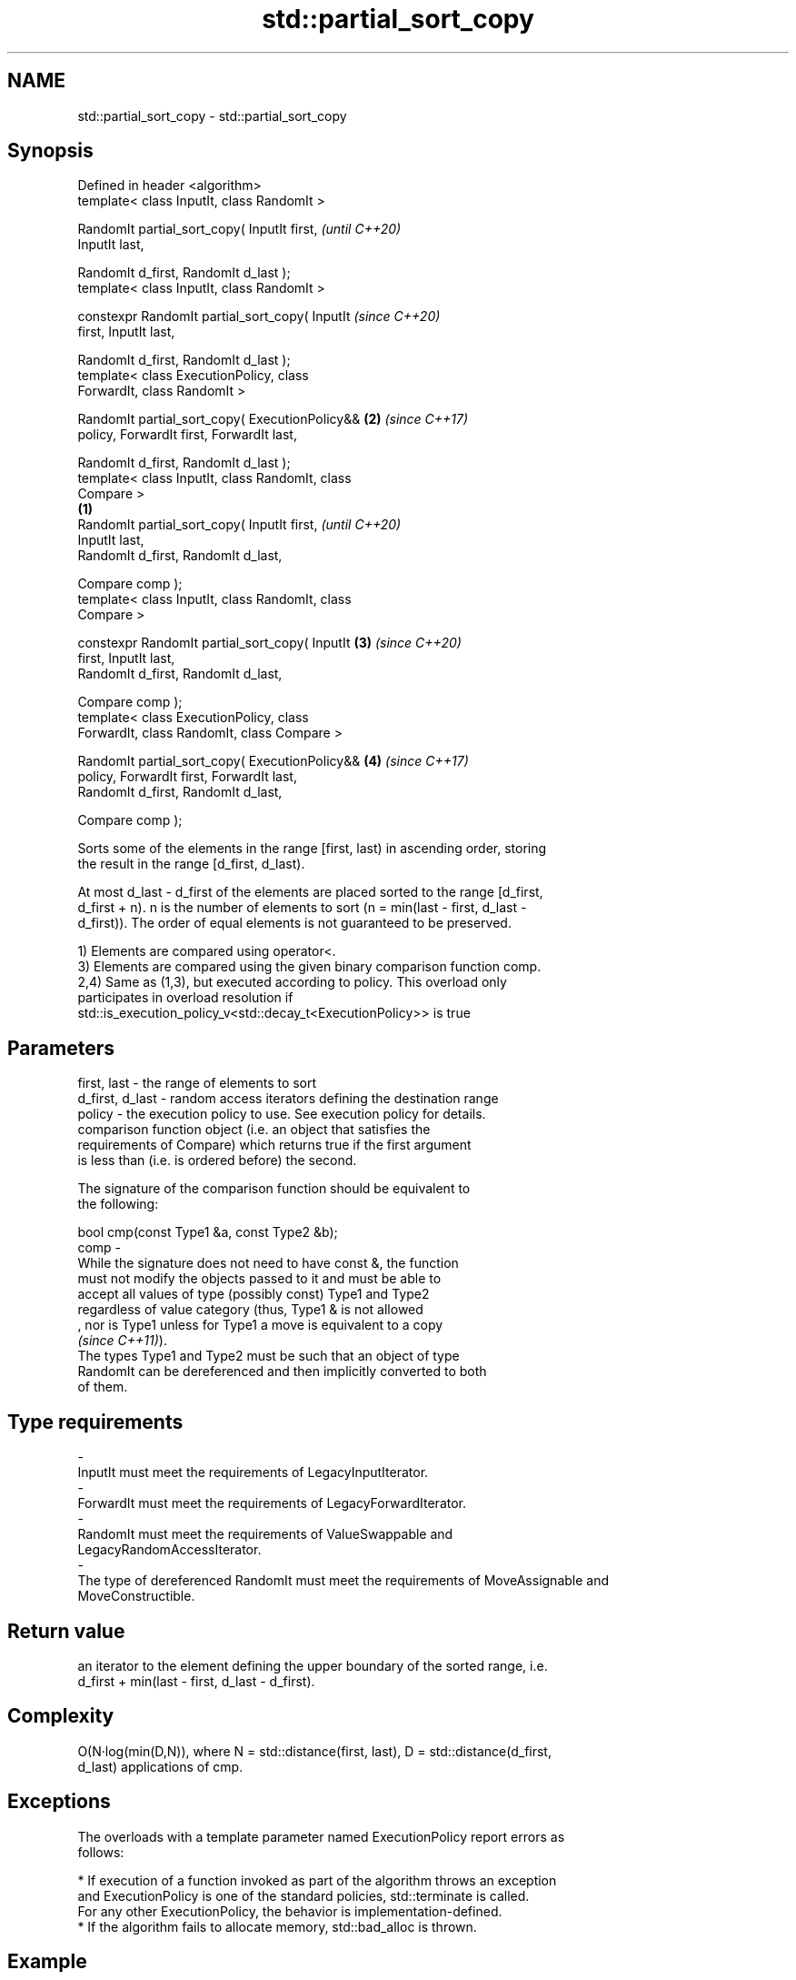 .TH std::partial_sort_copy 3 "2019.08.27" "http://cppreference.com" "C++ Standard Libary"
.SH NAME
std::partial_sort_copy \- std::partial_sort_copy

.SH Synopsis
   Defined in header <algorithm>
   template< class InputIt, class RandomIt >

   RandomIt partial_sort_copy( InputIt first,               \fI(until C++20)\fP
   InputIt last,

   RandomIt d_first, RandomIt d_last );
   template< class InputIt, class RandomIt >

   constexpr RandomIt partial_sort_copy( InputIt            \fI(since C++20)\fP
   first, InputIt last,

   RandomIt d_first, RandomIt d_last );
   template< class ExecutionPolicy, class
   ForwardIt, class RandomIt >

   RandomIt partial_sort_copy( ExecutionPolicy&&        \fB(2)\fP \fI(since C++17)\fP
   policy, ForwardIt first, ForwardIt last,

   RandomIt d_first, RandomIt d_last );
   template< class InputIt, class RandomIt, class
   Compare >
                                                    \fB(1)\fP
   RandomIt partial_sort_copy( InputIt first,                             \fI(until C++20)\fP
   InputIt last,
   RandomIt d_first, RandomIt d_last,

   Compare comp );
   template< class InputIt, class RandomIt, class
   Compare >

   constexpr RandomIt partial_sort_copy( InputIt        \fB(3)\fP               \fI(since C++20)\fP
   first, InputIt last,
   RandomIt d_first, RandomIt d_last,

   Compare comp );
   template< class ExecutionPolicy, class
   ForwardIt, class RandomIt, class Compare >

   RandomIt partial_sort_copy( ExecutionPolicy&&            \fB(4)\fP           \fI(since C++17)\fP
   policy, ForwardIt first, ForwardIt last,
   RandomIt d_first, RandomIt d_last,

   Compare comp );

   Sorts some of the elements in the range [first, last) in ascending order, storing
   the result in the range [d_first, d_last).

   At most d_last - d_first of the elements are placed sorted to the range [d_first,
   d_first + n). n is the number of elements to sort (n = min(last - first, d_last -
   d_first)). The order of equal elements is not guaranteed to be preserved.

   1) Elements are compared using operator<.
   3) Elements are compared using the given binary comparison function comp.
   2,4) Same as (1,3), but executed according to policy. This overload only
   participates in overload resolution if
   std::is_execution_policy_v<std::decay_t<ExecutionPolicy>> is true

.SH Parameters

   first, last     - the range of elements to sort
   d_first, d_last - random access iterators defining the destination range
   policy          - the execution policy to use. See execution policy for details.
                     comparison function object (i.e. an object that satisfies the
                     requirements of Compare) which returns true if the first argument
                     is less than (i.e. is ordered before) the second.

                     The signature of the comparison function should be equivalent to
                     the following:

                     bool cmp(const Type1 &a, const Type2 &b);
   comp            -
                     While the signature does not need to have const &, the function
                     must not modify the objects passed to it and must be able to
                     accept all values of type (possibly const) Type1 and Type2
                     regardless of value category (thus, Type1 & is not allowed
                     , nor is Type1 unless for Type1 a move is equivalent to a copy
                     \fI(since C++11)\fP).
                     The types Type1 and Type2 must be such that an object of type
                     RandomIt can be dereferenced and then implicitly converted to both
                     of them. 
.SH Type requirements
   -
   InputIt must meet the requirements of LegacyInputIterator.
   -
   ForwardIt must meet the requirements of LegacyForwardIterator.
   -
   RandomIt must meet the requirements of ValueSwappable and
   LegacyRandomAccessIterator.
   -
   The type of dereferenced RandomIt must meet the requirements of MoveAssignable and
   MoveConstructible.

.SH Return value

   an iterator to the element defining the upper boundary of the sorted range, i.e.
   d_first + min(last - first, d_last - d_first).

.SH Complexity

   O(N·log(min(D,N)), where N = std::distance(first, last), D = std::distance(d_first,
   d_last) applications of cmp.

.SH Exceptions

   The overloads with a template parameter named ExecutionPolicy report errors as
   follows:

     * If execution of a function invoked as part of the algorithm throws an exception
       and ExecutionPolicy is one of the standard policies, std::terminate is called.
       For any other ExecutionPolicy, the behavior is implementation-defined.
     * If the algorithm fails to allocate memory, std::bad_alloc is thrown.

.SH Example

   The following code sorts a vector of integers and copies them into a smaller and a
   larger vector.

   
// Run this code

 #include <algorithm>
 #include <vector>
 #include <functional>
 #include <iostream>

 int main()
 {
     std::vector<int> v0{4, 2, 5, 1, 3};
     std::vector<int> v1{10, 11, 12};
     std::vector<int> v2{10, 11, 12, 13, 14, 15, 16};
     std::vector<int>::iterator it;

     it = std::partial_sort_copy(v0.begin(), v0.end(), v1.begin(), v1.end());

     std::cout << "Writing to the smaller vector in ascending order gives: ";
     for (int a : v1) {
         std::cout << a << " ";
     }
     std::cout << '\\n';
     if(it == v1.end())
         std::cout << "The return value is the end iterator\\n";

     it = std::partial_sort_copy(v0.begin(), v0.end(), v2.begin(), v2.end(),
                                 std::greater<int>());

     std::cout << "Writing to the larger vector in descending order gives: ";
     for (int a : v2) {
         std::cout << a << " ";
     }
     std::cout << '\\n' << "The return value is the iterator to " << *it << '\\n';
 }

.SH Output:

 Writing to the smaller vector in ascending order gives: 1 2 3
 The return value is the end iterator
 Writing to the larger vector in descending order gives: 5 4 3 2 1 15 16
 The return value is the iterator to 15

.SH See also

   partial_sort sorts the first N elements of a range
                \fI(function template)\fP
   sort         sorts a range into ascending order
                \fI(function template)\fP
   stable_sort  sorts a range of elements while preserving order between equal elements
                \fI(function template)\fP
